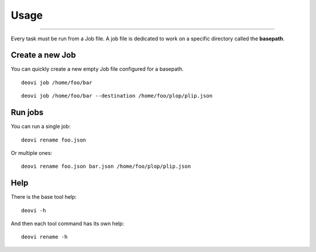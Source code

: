 .. _intro_usage:

=====
Usage
=====

-----

Every task must be run from a Job file. A job file is dedicated to work on a specific
directory called the **basepath**.

Create a new Job
----------------

You can quickly create a new empty Job file configured for a basepath.

::

    deovi job /home/foo/bar

::

    deovi job /home/foo/bar --destination /home/foo/plop/plip.json

Run jobs
--------

You can run a single job: ::

    deovi rename foo.json

Or multiple ones: ::

    deovi rename foo.json bar.json /home/foo/plop/plip.json

Help
----

There is the base tool help: ::

    deovi -h

And then each tool command has its own help: ::

    deovi rename -h
